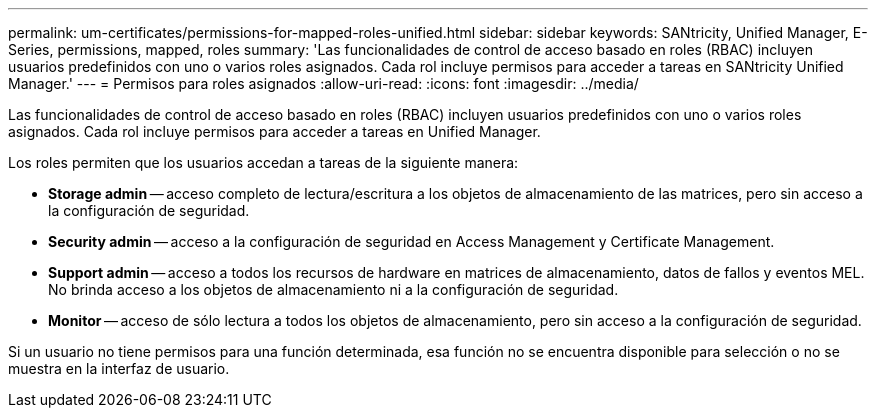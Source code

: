 ---
permalink: um-certificates/permissions-for-mapped-roles-unified.html 
sidebar: sidebar 
keywords: SANtricity, Unified Manager, E-Series, permissions, mapped, roles 
summary: 'Las funcionalidades de control de acceso basado en roles (RBAC) incluyen usuarios predefinidos con uno o varios roles asignados. Cada rol incluye permisos para acceder a tareas en SANtricity Unified Manager.' 
---
= Permisos para roles asignados
:allow-uri-read: 
:icons: font
:imagesdir: ../media/


[role="lead"]
Las funcionalidades de control de acceso basado en roles (RBAC) incluyen usuarios predefinidos con uno o varios roles asignados. Cada rol incluye permisos para acceder a tareas en Unified Manager.

Los roles permiten que los usuarios accedan a tareas de la siguiente manera:

* *Storage admin* -- acceso completo de lectura/escritura a los objetos de almacenamiento de las matrices, pero sin acceso a la configuración de seguridad.
* *Security admin* -- acceso a la configuración de seguridad en Access Management y Certificate Management.
* *Support admin* -- acceso a todos los recursos de hardware en matrices de almacenamiento, datos de fallos y eventos MEL. No brinda acceso a los objetos de almacenamiento ni a la configuración de seguridad.
* *Monitor* -- acceso de sólo lectura a todos los objetos de almacenamiento, pero sin acceso a la configuración de seguridad.


Si un usuario no tiene permisos para una función determinada, esa función no se encuentra disponible para selección o no se muestra en la interfaz de usuario.

